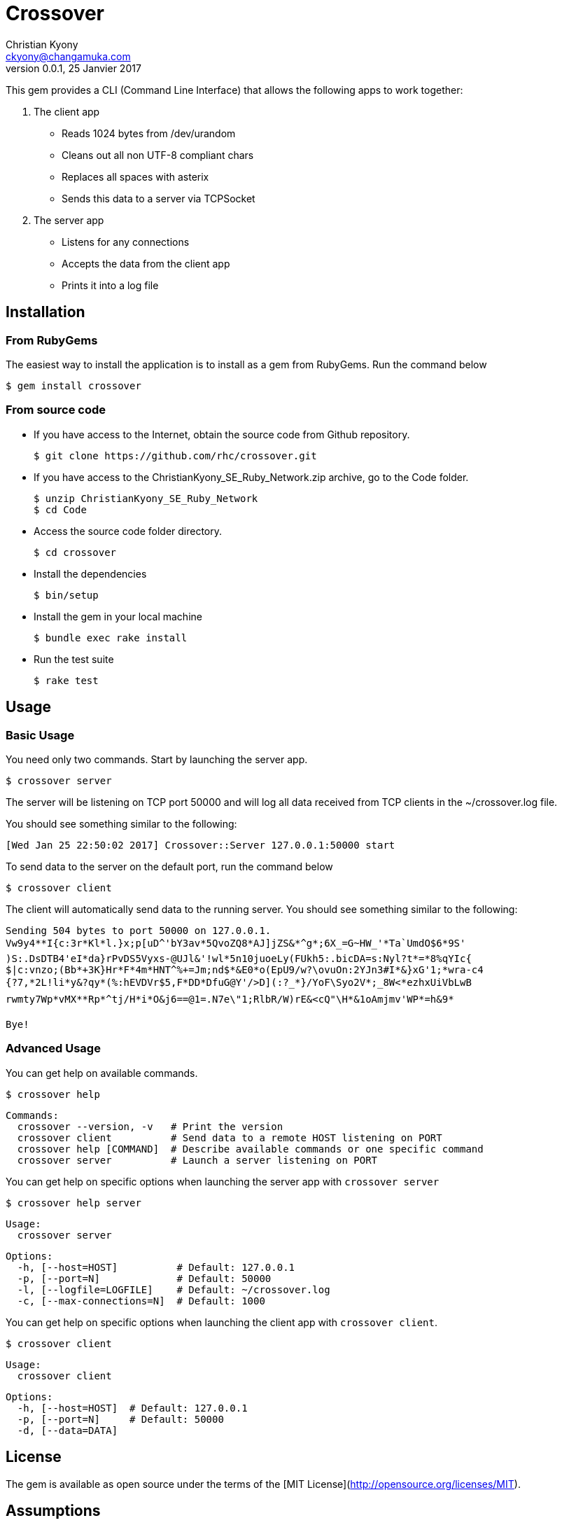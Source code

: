 = Crossover
Christian Kyony <ckyony@changamuka.com>
v0.0.1, 25 Janvier 2017


This gem provides a CLI (Command Line Interface)
that allows the following apps  to work together:

. The client app
  * Reads 1024 bytes from /dev/urandom
  * Cleans out all non UTF-8 compliant chars
  * Replaces all spaces with asterix
  * Sends this data to a server via TCPSocket

. The server app

  * Listens for any connections
  * Accepts the data from the client app
  * Prints it into a log file


== Installation

=== From RubyGems

The easiest way to install the application is to install as a gem from RubyGems.
Run the command below

----
$ gem install crossover
----

=== From source code

- If you have access to the Internet, obtain the source code from Github repository.

  $ git clone https://github.com/rhc/crossover.git

- If you have access to the ChristianKyony_SE_Ruby_Network.zip archive, go to the Code folder.

  $ unzip ChristianKyony_SE_Ruby_Network
  $ cd Code

- Access the source code folder directory.

  $ cd crossover

- Install the dependencies

  $ bin/setup


- Install the gem in your local machine

  $ bundle exec rake install

- Run the test suite

  $ rake test

== Usage

=== Basic Usage

You need only two commands. Start by launching the server app.

   $ crossover server

The server will be listening on TCP port 50000  and will log all data received from TCP clients in the ~/crossover.log file.

You should see something similar to the following:

   [Wed Jan 25 22:50:02 2017] Crossover::Server 127.0.0.1:50000 start

To send data to the server on the default port, run the command below

   $ crossover client

The client will automatically send data to the running server.
You should see something similar to the following:

    Sending 504 bytes to port 50000 on 127.0.0.1.
    Vw9y4**I{c:3r*Kl*l.}x;p[uD^'bY3av*5QvoZQ8*AJ]jZS&*^g*;6X_=G~HW_'*Ta`UmdO$6*9S'
    )S:.DsDTB4'eI*da}rPvDS5Vyxs-@UJl&'!wl*5n10juoeLy(FUkh5:.bicDA=s:Nyl?t*=*8%qYIc{
    $|c:vnzo;(Bb*+3K}Hr*F*4m*HNT^%+=Jm;nd$*&E0*o(EpU9/w?\ovuOn:2YJn3#I*&}xG'1;*wra-c4
    {?7,*2L!li*y&?qy*(%:hEVDVr$5,F*DD*DfuG@Y'/>D](:?_*}/YoF\Syo2V*;_8W<*ezhxUiVbLwB
    rwmty7Wp*vMX**Rp*^tj/H*i*O&j6==@1=.N7e\"1;RlbR/W)rE&<cQ"\H*&1oAmjmv'WP*=h&9*

    Bye!

=== Advanced Usage

You can get help on available commands.

  $ crossover help

  Commands:
    crossover --version, -v   # Print the version
    crossover client          # Send data to a remote HOST listening on PORT
    crossover help [COMMAND]  # Describe available commands or one specific command
    crossover server          # Launch a server listening on PORT


You can get help on specific options when launching the server app with `crossover server`

  $ crossover help server

  Usage:
    crossover server

  Options:
    -h, [--host=HOST]          # Default: 127.0.0.1
    -p, [--port=N]             # Default: 50000
    -l, [--logfile=LOGFILE]    # Default: ~/crossover.log
    -c, [--max-connections=N]  # Default: 1000


You can get help on specific options when launching the client app with `crossover client`.

  $ crossover client

  Usage:
    crossover client

  Options:
    -h, [--host=HOST]  # Default: 127.0.0.1
    -p, [--port=N]     # Default: 50000
    -d, [--data=DATA]


== License

The gem is available as open source
under the terms of the [MIT License](http://opensource.org/licenses/MIT).


== Assumptions

- This gem has been developed for POSIX system (LINUX, MAC OS)



